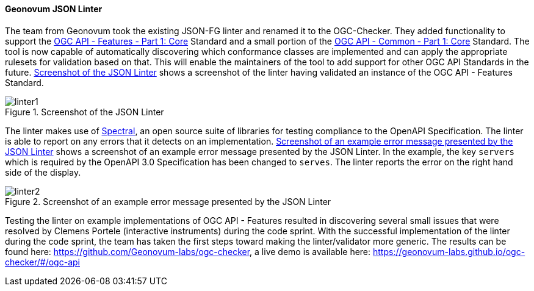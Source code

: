 ==== Geonovum JSON Linter

The team from Geonovum took the existing JSON-FG linter and renamed it to the OGC-Checker. They added functionality to support the https://docs.ogc.org/is/17-069r4/17-069r4.html[OGC API - Features - Part 1: Core] Standard and a small portion of the https://docs.ogc.org/is/19-072/19-072.html[OGC API - Common - Part 1: Core] Standard. The tool is now capable of automatically discovering which conformance classes are implemented and can apply the appropriate rulesets for validation based on that. This will enable the maintainers of the tool to add support for other OGC API Standards in the future. <<img_linter1>> shows a screenshot of the linter having validated an instance of the OGC API - Features Standard. 

[#img_linter1]
.Screenshot of the JSON Linter
image::images/linter1.png[]

The linter makes use of https://stoplight.io/open-source/spectral[Spectral], an open source suite of libraries for testing compliance to the OpenAPI Specification. The linter is able to report on any errors that it detects on an implementation. <<img_linter2>> shows a screenshot of an example error message presented by the JSON Linter. In the example, the key `servers` which is required by the OpenAPI 3.0 Specification has been changed to `serves`. The linter reports the error on the right hand side of the display.

[#img_linter2]
.Screenshot of an example error message presented by the JSON Linter
image::images/linter2.png[]


Testing the linter on example implementations of OGC API - Features resulted in discovering several small issues that were resolved by Clemens Portele (interactive instruments) during the code sprint. With the successful implementation of the linter during the code sprint, the team has taken the first steps toward making the linter/validator more generic. The results can be found here: https://github.com/Geonovum-labs/ogc-checker, a live demo is available here: https://geonovum-labs.github.io/ogc-checker/#/ogc-api


